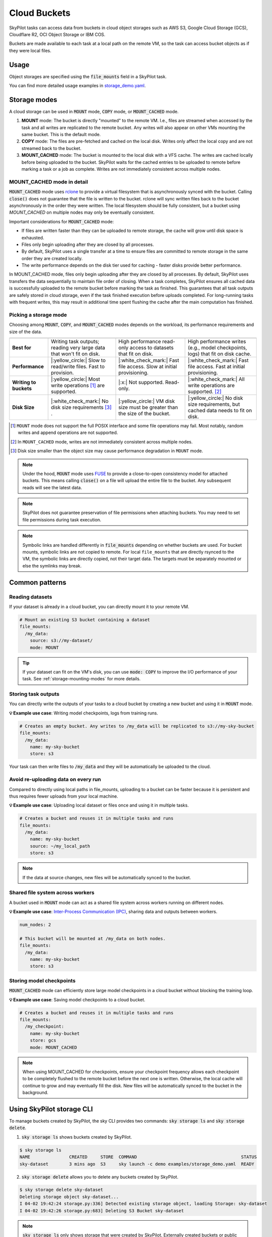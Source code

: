 .. _sky-storage:

Cloud Buckets
==============

SkyPilot tasks can access data from buckets in cloud object storages such as AWS S3, Google Cloud Storage (GCS), Cloudflare R2, OCI Object Storage or IBM COS.

Buckets are made available to each task at a local path on the remote VM, so
the task can access bucket objects as if they were local files.



Usage
-----

Object storages are specified using the :code:`file_mounts` field in a SkyPilot task.

.. tab-set::

    .. tab-item:: Use an existing bucket
        :sync: existing-bucket-tab

        To access an existing bucket (e.g., created through cloud CLI or other tools),
        specify ``source``.

        .. code-block:: yaml

          # Mount an existing S3 bucket
          file_mounts:
            /my_data:
              source: s3://my-bucket/  # or gs://, https://<azure_storage_account>.blob.core.windows.net/<container>, r2://, cos://<region>/<bucket>, oci://<bucket_name>
              mode: MOUNT  # How buckets are mounted to nodes. MOUNT or COPY or MOUNT_CACHED. Defaults to MOUNT. Optional.

        This will `mount <storage-mounting-modes_>`__ the contents of the bucket at ``s3://my-bucket/`` to the remote VM at ``/my_data``.


    .. tab-item:: Create a bucket
        :sync: empty-bucket-tab

        To create an empty bucket, specify ``name``.

        .. code-block:: yaml

          # Create an empty gcs bucket
          file_mounts:
            /my_data:
              name: my-sky-bucket
              store: gcs  # Optional: either of s3, gcs, azure, r2, ibm, oci

        SkyPilot will create an empty GCS bucket called ``my-sky-bucket`` and mount it at ``/my_data``.
        This bucket can be used to write checkpoints, logs or other outputs directly to the cloud.

        .. note::
            ``name`` must be unique to create a new bucket. If the bucket already
            exists and was created by SkyPilot, SkyPilot will fetch and reuse the
            bucket, so the same YAML can be reused across runs.

    .. tab-item:: Upload files to a bucket
        :sync: new-bucket-tab

        To create a new bucket, upload local files to this bucket and attach it to the task,
        specify ``name`` and ``source``, where ``source`` is a local path.

        .. code-block:: yaml

          # Create a new S3 bucket and upload local data
          file_mounts:
            /my_data:
              name: my-sky-bucket
              source: ~/dataset  # Optional: path to local data to upload to the bucket
              store: s3  # Optional: either of s3, gcs, azure, r2, ibm, oci
              mode: MOUNT  # Optional: either MOUNT or COPY. Defaults to MOUNT.

        SkyPilot will create a S3 bucket called ``my-sky-bucket`` and upload the
        contents of ``~/dataset`` to it. The bucket will then be mounted at ``/my_data``
        and your data will be available to the task.

        If ``store`` is omitted, SkyPilot will use the same cloud provider as the task's cloud.

        .. note::
            If the bucket already exists and was created by SkyPilot, SkyPilot will fetch
            and reuse the bucket. If any files at ``source`` have changed, SkyPilot will
            automatically sync the new files to the bucket at the start of the task.


You can find more detailed usage examples in `storage_demo.yaml <https://github.com/skypilot-org/skypilot/blob/master/examples/storage_demo.yaml>`_.

.. _storage-mounting-modes:

Storage modes
--------------

A cloud storage can be used in :code:`MOUNT` mode, :code:`COPY` mode, or :code:`MOUNT_CACHED` mode.

1. **MOUNT** mode: The bucket is directly "mounted" to the remote VM. I.e., files are streamed when accessed by the task and all writes are replicated to the remote bucket. Any writes will also appear on other VMs mounting the same bucket. This is the default mode.
2. **COPY** mode: The files are pre-fetched and cached on the local disk. Writes only affect the local copy and are not streamed back to the bucket.
3. **MOUNT_CACHED** mode: The bucket is mounted to the local disk with a VFS cache. The writes are cached locally before being uploaded to the bucket. SkyPilot waits for the cached entries to be uploaded to remote before marking a task or a job as complete. Writes are not immediately consistent across multiple nodes.

.. Source for the image: https://docs.google.com/drawings/d/1SuAkkZya1sbFByYbeNIWRQJRhaKNRrF9PWVRKHOIx9U/edit?usp=sharing

.. image:: ../images/sky-storage-modes.svg
    :width: 800
    :align: center
    :alt: sky-storage-modes

MOUNT_CACHED mode in detail
~~~~~~~~~~~~~~~~~~~~~~~~~~~

:code:`MOUNT_CACHED` mode uses `rclone <https://rclone.org/>`_
to provide a virtual filesystem that is asynchronously synced with the bucket.
Calling :code:`close()` does not guarantee that the file is written to the bucket.
rclone will sync written files back to the bucket asynchronously in the order they were written.
The local filesystem should be fully consistent, but a bucket using 
`MOUNT_CACHED` on multiple nodes may only be eventually consistent.

Important considerations for :code:`MOUNT_CACHED` mode:

* If files are written faster than they can be uploaded to remote storage, the cache will grow until disk space is exhausted.
* Files only begin uploading after they are closed by all processes.
* By default, SkyPilot uses a single transfer at a time to ensure files are committed to remote storage in the same order they are created locally.
* The write performance depends on the disk tier used for caching - faster disks provide better performance.

In MOUNT_CACHED mode, files only begin uploading after they are closed by all processes. By default, SkyPilot uses transfers the data sequentially to maintain file order of closing.
When a task completes, SkyPilot ensures all cached data is successfully uploaded to the remote bucket before marking the task as finished. This guarantees that all task outputs are safely stored in cloud storage, even if the task finished execution before uploads completed. For long-running tasks with frequent writes, this may result in additional time spent flushing the cache after the main computation has finished.

Picking a storage mode
~~~~~~~~~~~~~~~~~~~~~~~

Choosing among :code:`MOUNT`, :code:`COPY`, and :code:`MOUNT_CACHED` modes depends on the workload,
its performance requirements and size of the data.

.. list-table::
   :header-rows: 1
   :stub-columns: 1

   * -
     - .. centered:: :code:`mode: MOUNT`
     - .. centered:: :code:`mode: COPY`
     - .. centered:: :code:`mode: MOUNT_CACHED`
   * - Best for
     - Writing task outputs; reading very large data that won't fit on disk.
     - High performance read-only access to datasets that fit on disk.
     - High performance writes (e.g., model checkpoints, logs) that fit on disk cache.
   * - Performance
     - |:yellow_circle:| Slow to read/write files. Fast to provision.
     - |:white_check_mark:| Fast file access. Slow at initial provisioning.
     - |:white_check_mark:| Fast file access. Fast at initial provisioning.
   * - Writing to buckets
     - |:yellow_circle:| Most write operations [1]_ are supported.
     - |:x:| Not supported. Read-only.
     - |:white_check_mark:| All write operations are supported. [2]_
   * - Disk Size
     - |:white_check_mark:| No disk size requirements [3]_ .
     - |:yellow_circle:| VM disk size must be greater than the size of the bucket.
     - |:yellow_circle:| No disk size requirements, but cached data needs to fit on disk. 

.. [1] ``MOUNT`` mode does not support the full POSIX interface and some file
    operations may fail. Most notably, random writes and append operations are
    not supported.

.. [2] In ``MOUNT_CACHED`` mode, writes are not immediately consistent across multiple nodes.

.. [3] Disk size smaller than the object size may cause performance degradation
    in ``MOUNT`` mode.


.. note::
    Under the hood, :code:`MOUNT` mode uses `FUSE <https://www.kernel.org/doc/html/next/filesystems/fuse.html>`_
    to provide a close-to-open consistency model for attached buckets. This means calling
    :code:`close()` on a file will upload the entire file to the bucket.
    Any subsequent reads will see the latest data.

.. note::
    SkyPilot does not guarantee preservation of file permissions when attaching
    buckets. You may need to set file permissions during task execution.

.. note::
    Symbolic links are handled differently in :code:`file_mounts` depending on whether buckets are used.
    For bucket mounts, symbolic links are not copied to remote.
    For local ``file_mounts`` that are directly rsynced to the VM,
    the symbolic links are directly copied, not their target data.
    The targets must be separately mounted or else the symlinks may break.

Common patterns
---------------

Reading datasets
~~~~~~~~~~~~~~~~

If your dataset is already in a cloud bucket, you can directly mount it to your
remote VM.

.. code-block:: yaml

  # Mount an existing S3 bucket containing a dataset
  file_mounts:
    /my_data:
      source: s3://my-dataset/
      mode: MOUNT

.. tip::
    If your dataset can fit on the VM's disk, you can use :code:`mode: COPY` to
    improve the I/O performance of your task. See :ref:`storage-mounting-modes` for more details.

Storing task outputs
~~~~~~~~~~~~~~~~~~~~

You can directly write the outputs of your tasks to a cloud bucket by creating
a new bucket and using it in :code:`MOUNT` mode.

**💡 Example use case**: Writing model checkpoints, logs from training runs.

.. code-block:: yaml

  # Creates an empty bucket. Any writes to /my_data will be replicated to s3://my-sky-bucket
  file_mounts:
    /my_data:
      name: my-sky-bucket
      store: s3

Your task can then write files to :code:`/my_data` and they will be automatically
be uploaded to the cloud.


Avoid re-uploading data on every run
~~~~~~~~~~~~~~~~~~~~~~~~~~~~~~~~~~~~

Compared to directly using local paths in file_mounts, uploading to a bucket can
be faster because it is persistent and thus requires fewer uploads from your local
machine.

**💡 Example use case**: Uploading local dataset or files once and using it in multiple tasks.

.. code-block:: yaml

  # Creates a bucket and reuses it in multiple tasks and runs
  file_mounts:
    /my_data:
      name: my-sky-bucket
      source: ~/my_local_path
      store: s3

.. note::
    If the data at source changes, new files will be automatically synced to the bucket.


Shared file system across workers
~~~~~~~~~~~~~~~~~~~~~~~~~~~~~~~~~

A bucket used in :code:`MOUNT` mode can act as a shared file system across
workers running on different nodes.

**💡 Example use case**: `Inter-Process Communication (IPC) <https://github.com/skypilot-org/skypilot/blob/master/examples/storage/pingpong.yaml>`_, sharing data and outputs between workers.

.. code-block:: yaml

  num_nodes: 2

  # This bucket will be mounted at /my_data on both nodes.
  file_mounts:
    /my_data:
      name: my-sky-bucket
      store: s3


Storing model checkpoints
~~~~~~~~~~~~~~~~~~~~~~~~~

:code:`MOUNT_CACHED` mode can efficiently store large model checkpoints in a cloud bucket 
without blocking the training loop.

**💡 Example use case**: Saving model checkpoints to a cloud bucket.

.. code-block:: yaml

  # Creates a bucket and reuses it in multiple tasks and runs
  file_mounts:
    /my_checkpoint:
      name: my-sky-bucket
      store: gcs
      mode: MOUNT_CACHED

.. note::
    When using MOUNT_CACHED for checkpoints, ensure your checkpoint frequency allows each checkpoint to be completely flushed to the remote bucket before the next one is written. Otherwise, the local cache will continue to grow and may eventually fill the disk. New files will be automatically synced to the bucket in the background.


Using SkyPilot storage CLI
--------------------------

To manage buckets created by SkyPilot, the sky CLI provides two commands:
:code:`sky storage ls` and :code:`sky storage delete`.

1.  :code:`sky storage ls` shows buckets created by SkyPilot.

.. code-block:: console

    $ sky storage ls
    NAME               CREATED     STORE  COMMAND                                        STATUS
    sky-dataset        3 mins ago  S3     sky launch -c demo examples/storage_demo.yaml  READY

2.  :code:`sky storage delete` allows you to delete any buckets created
    by SkyPilot.

.. code-block:: console

    $ sky storage delete sky-dataset
    Deleting storage object sky-dataset...
    I 04-02 19:42:24 storage.py:336] Detected existing storage object, loading Storage: sky-dataset
    I 04-02 19:42:26 storage.py:683] Deleting S3 Bucket sky-dataset

.. note::
    :code:`sky storage ls` only shows storage that were created
    by SkyPilot. Externally created buckets or public buckets are not listed
    in :code:`sky storage ls` and cannot be managed through SkyPilot.

Storage YAML reference
----------------------

.. code-block:: markdown

    file_mounts:
      /remote_path:
        name: str
          Identifier for the storage object. Used when creating a new storage
          or referencing an existing storage created by SkyPilot. Not required
          when using an existing bucket created externally.

        source: str
          The source attribute specifies the path that must be made available
          in the storage object. It can either be:
          - A local path
          - A list of local paths
          - A remote path using one of the following formats:
            - s3://<bucket_name>
            - gs://<bucket_name>
            - https://<azure_storage_account>.blob.core.windows.net/<container_name>
            - r2://<bucket_name>
            - cos://<region_name>/<bucket_name>
            - oci://<bucket_name>@<region>

          If the source is local, data is uploaded to the cloud to an appropriate
          bucket (s3, gcs, azure, r2, oci, or ibm). If source is bucket URI,
          the data is copied or mounted directly (see mode flag below).

        store: str; either of 's3', 'gcs', 'azure', 'r2', 'ibm', 'oci'
          If you wish to force sky.Storage to be backed by a specific cloud object
          storage, you can specify it here. If not specified, SkyPilot chooses the
          appropriate object storage based on the source path and task's cloud provider.

        persistent: bool; default: True.
          Whether the remote backing stores in the cloud should be deleted after
          execution of the task. Set to True to avoid uploading files again
          in subsequent runs (at the cost of storing your data in the cloud). If
          files change between runs, new files are synced to the bucket.

        mode: str; either of MOUNT or COPY; default: MOUNT
          Whether attach the bucket by copying files, or mounting the remote
          bucket. With MOUNT mode, files are streamed from the remote bucket
          and writes are replicated to the object store (and consequently, to
          other workers mounting the same Storage). With COPY mode, files are
          copied at VM initialization and any writes to the mount path will
          not be replicated on the bucket.
